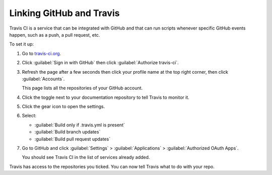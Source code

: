 
Linking GitHub and Travis
-------------------------

Travis CI is a service that can be integrated with GitHub and that can run scripts whenever specific GitHub events happen,
such as a push, a pull request, etc.

To set it up:

#. Go to `travis-ci.org <https://travis-ci.org/>`_.
#. Click :guilabel:`Sign in with GitHub` then click :guilabel:`Authorize travis-ci`.
#. Refresh the page after a few seconds then click your profile name at the top right corner, then click :guilabel:`Accounts`.

   This page lists all the repositories of your GitHub account.

#. Click the toggle next to your documentation repository to tell Travis to monitor it.
#. Click the gear icon to open the settings.
#. Select:

   - :guilabel:`Build only if .travis.yml is present`
   - :guilabel:`Build branch updates`
   - :guilabel:`Build pull request updates`

#. Go to GitHub and click :guilabel:`Settings` > :guilabel:`Applications` > :guilabel:`Authorized OAuth Apps`.

   You should see Travis CI in the list of services already added.

Travis has access to the repositories you ticked. You can now tell Travis what to do with your repo.
